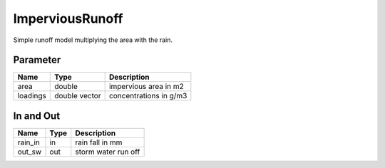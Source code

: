 ================
ImperviousRunoff
================

Simple runoff model multiplying the area with the rain.


Parameter
---------

+-----------------------+------------------------+------------------------------------------------------------------------+
|        Name           |          Type          |       Description                                                      |
+=======================+========================+========================================================================+
| area                  | double                 | impervious area in m2                                                  |
+-----------------------+------------------------+------------------------------------------------------------------------+
| loadings              | double vector          | concentrations in g/m3                                                 |
+-----------------------+------------------------+------------------------------------------------------------------------+

In and Out
----------

+--------------------+------------+--------------------------------------------+
|        Name        | Type       |   Description                              |
+====================+============+============================================+
| rain_in            | in         | rain fall in mm                            |
+--------------------+------------+--------------------------------------------+
| out_sw             | out        | storm water run off                        |
+--------------------+------------+--------------------------------------------+
